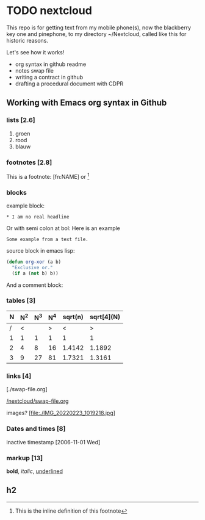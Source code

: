 #+STARTUP: indent nohideblocks

* TODO nextcloud
:DRAWER:

This repo is for getting text from my mobile phone(s), 
now the blackberry key one and pinephone, to my
directory ~/Nextcloud, called like this for historic
reasons. 

Let's see how it works!
- org syntax in github readme
- notes swap file
- writing a contract in github
- drafting a procedural document with CDPR

:END:

** Working with Emacs org syntax in Github

*** lists [2.6]

1. groen
2. rood
3. blauw

*** footnotes [2.8]

This is a footnote: [fn:NAME] or [fn:: This is the
inline definition of this footnote]

*** blocks

example block:

#+BEGIN_EXAMPLE
,* I am no real headline
#+END_EXAMPLE

Or with semi colon at bol:
Here is an example
   : Some example from a text file.

source block in emacs lisp:
#+NAME: source block 
#+BEGIN_SRC emacs-lisp
  (defun org-xor (a b)
    "Exclusive or."
    (if a (not b) b))
 #+END_SRC

And a comment block:
#+NAME: comment block
#+BEGIN_COMMENT 
This is een comment.
#+END_COMMENT

*** tables [3]

| N | N^2 | N^3 | N^4 | sqrt(n) | sqrt[4](N) |
|---+-----+-----+-----+---------+------------|
| / |  <  |     |  >  |       < |          > |
| 1 |  1  |  1  |  1  |       1 |          1 |
| 2 |  4  |  8  | 16  |  1.4142 |     1.1892 |
| 3 |  9  | 27  | 81  |  1.7321 |     1.3161 |
|---+-----+-----+-----+---------+------------|
#+TBLFM: $2=$1^2::$3=$1^3::$4=$1^4::$5=sqrt($1)::$6=sqrt(sqrt(($1)))

*** links [4]

[./swap-file.org]

[[https://github.com/barwegen/nextcloud/edit/main/swap-file.org][/nextcloud/swap-file.org]]

images?
[file:./IMG_20220223_1019218.jpg]
[[https://github.com/barwegen/nextcloud/IMG_20220223_1019218.jpg][/nextcloud/IMG_20220223_1019218.jpg]]

[[https://github.com/barwegen/nextcloud/blob/main/IMG_20220223_1019218.jpg]]

*** Dates and times [8]

inactive timestamp [2006-11-01 Wed]

*** markup [13]

*bold*, /italic/, _underlined_

** h2
